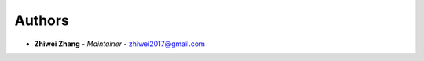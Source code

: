 Authors
=======

..
    Format: `Name <mailto:email>`_ - *Role/Responsibility* - `email <mailto:email?subject=[GitHub]ML%20Model%20Utils>`_

* **Zhiwei Zhang** - *Maintainer* - `zhiwei2017@gmail.com <mailto:zhiwei2017@gmail.com?subject=[GitHub]ML%20Model%20Utils>`_